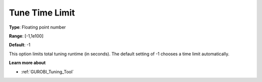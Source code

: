 .. _GUROBI_Tuning_-_Tune_Time_Limit:


Tune Time Limit
===============



**Type**:	Floating point number	

**Range**:	[-1,1e100]	

**Default**:	-1



This option limits total tuning runtime (in seconds). The default setting of -1 chooses a time limit automatically.



**Learn more about** 

*	:ref:`GUROBI_Tuning_Tool` 
